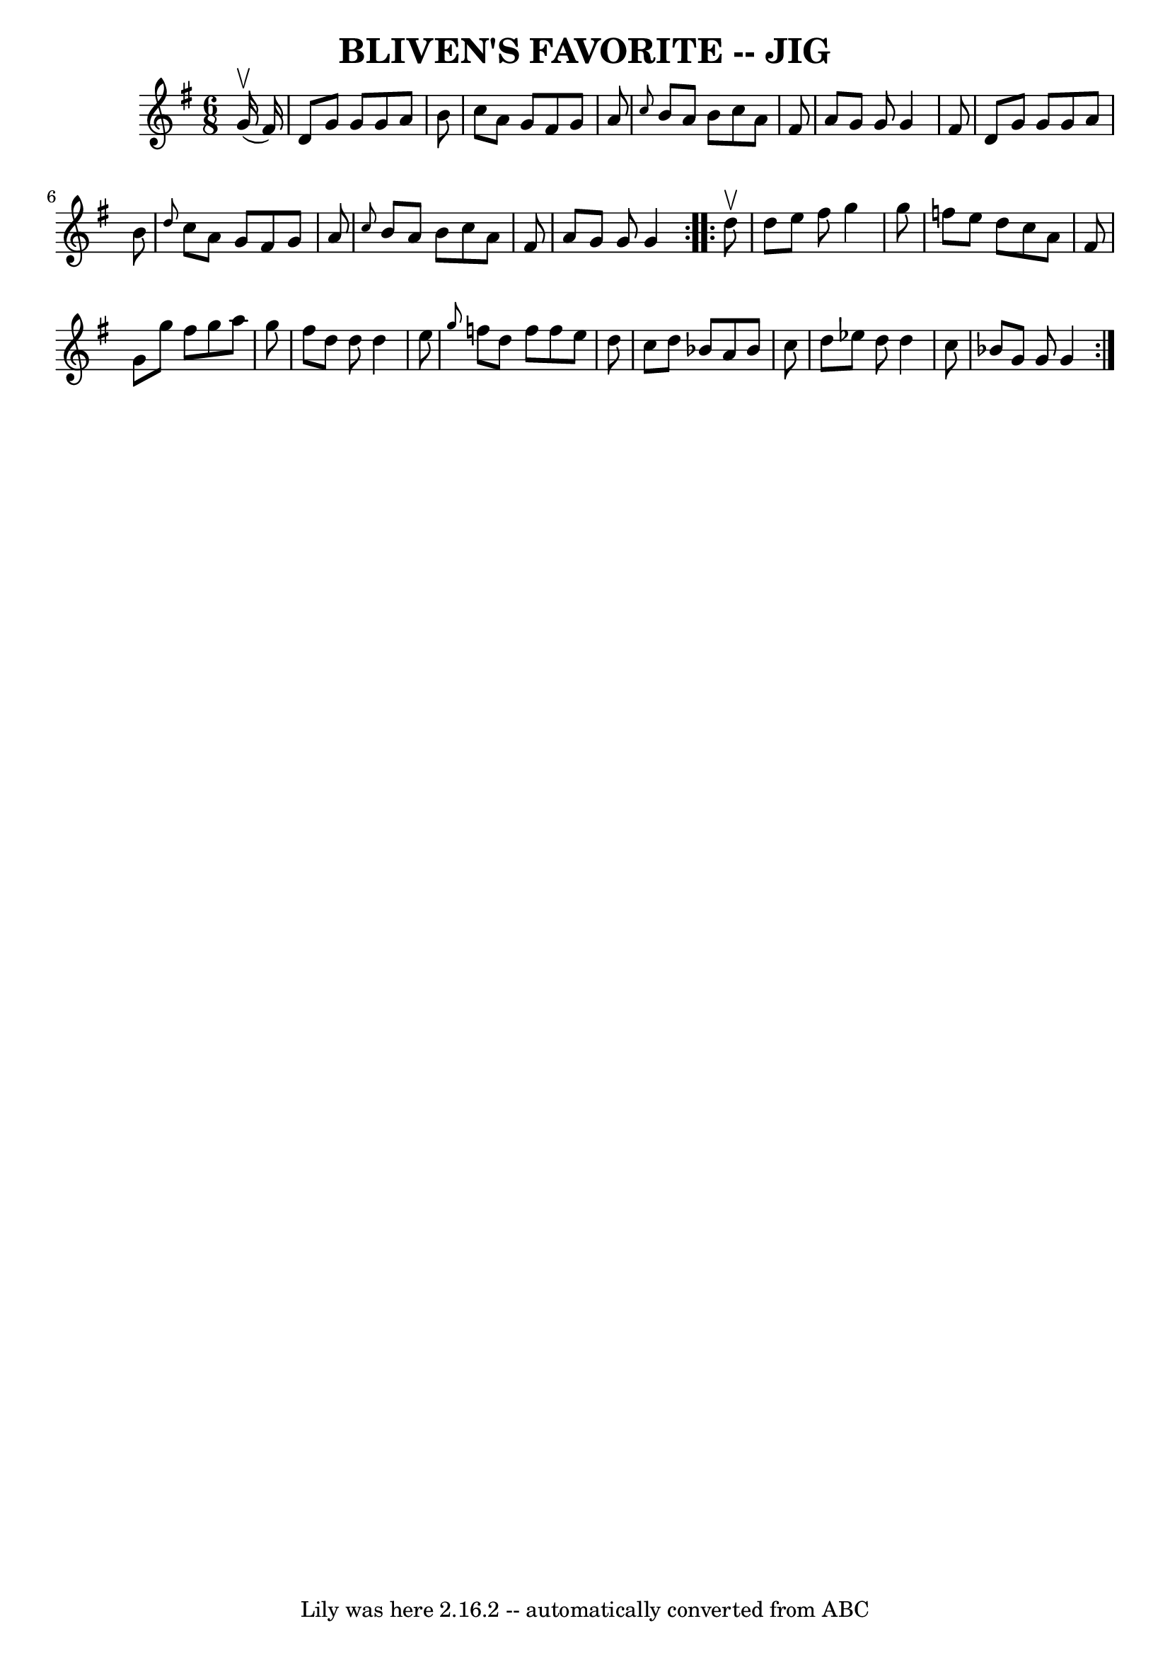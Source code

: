 \version "2.7.40"
\header {
	book = "Ryan's Mammoth Collection of Fiddle Tunes"
	crossRefNumber = "1"
	footnotes = ""
	tagline = "Lily was here 2.16.2 -- automatically converted from ABC"
	title = "BLIVEN'S FAVORITE -- JIG"
}
voicedefault =  {
\set Score.defaultBarType = "empty"

\repeat volta 2 {
\time 6/8 \key g \major     g'16 (^\upbow   fis'16  -)       \bar "|"   d'8    
g'8    g'8    g'8    a'8    b'8    \bar "|"   c''8    a'8    g'8    fis'8    
g'8    a'8    \bar "|" \grace {    c''8  }   b'8    a'8    b'8    c''8    a'8   
 fis'8    \bar "|"   a'8    g'8    g'8    g'4    fis'8        \bar "|"   d'8    
g'8    g'8    g'8    a'8    b'8    \bar "|" \grace {    d''8  }   c''8    a'8   
 g'8    fis'8    g'8    a'8    \bar "|" \grace {    c''8  }   b'8    a'8    b'8 
   c''8    a'8    fis'8    \bar "|"   a'8    g'8    g'8    g'4    }     
\repeat volta 2 {   d''8 ^\upbow       \bar "|"   d''8    e''8    fis''8    
g''4    g''8    \bar "|"   f''8    e''8    d''8    c''8    a'8    fis'8    
\bar "|"   g'8    g''8    fis''8    g''8    a''8    g''8    \bar "|"   fis''8   
 d''8    d''8    d''4    e''8        \bar "|" \grace {    g''8  }   f''8    
d''8    f''8    f''8    e''8    d''8    \bar "|"   c''8    d''8    bes'8    a'8 
   bes'8    c''8    \bar "|"   d''8    ees''8    d''8    d''4    c''8    
\bar "|"   bes'8    g'8    g'8    g'4    }   
}

\score{
    <<

	\context Staff="default"
	{
	    \voicedefault 
	}

    >>
	\layout {
	}
	\midi {}
}
